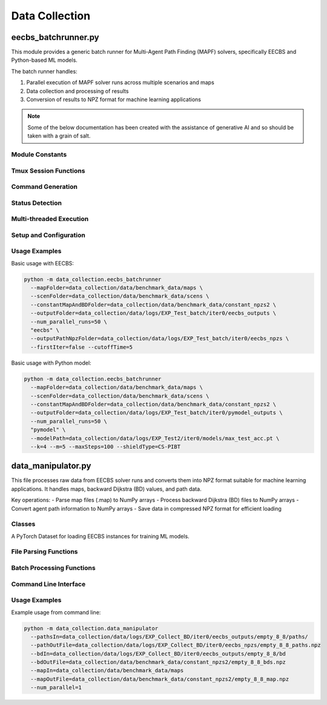 .. data_collection:

Data Collection
================

eecbs_batchrunner.py
--------------------

This module provides a generic batch runner for Multi-Agent Path Finding (MAPF) solvers,
specifically EECBS and Python-based ML models.

The batch runner handles:

1. Parallel execution of MAPF solver runs across multiple scenarios and maps
2. Data collection and processing of results
3. Conversion of results to NPZ format for machine learning applications

.. note::

   Some of the below documentation has been created with the assistance of generative AI and so should be taken with a grain of salt.

Module Constants
^^^^^^^^^^^^^^^^^

.. data:: mapsToMaxNumAgents

   Dictionary mapping map names to maximum number of agents each map can handle

Tmux Session Functions
^^^^^^^^^^^^^^^

.. py:function:: createTmuxSession(i)

   Create a new tmux session with a given index.
   
   :param int i: Index for the tmux session

.. py:function:: runCommandWithTmux(i, command)

   Run a command in a tmux session with a given index.
   
   :param int i: Index of the tmux session
   :param str command: Command to run in the tmux session

.. py:function:: killTmuxSession(i)

   Kill a tmux session with a given index.
   
   :param int i: Index of the tmux session to kill

Command Generation
^^^^^^^^^^^^^^^^^^^

.. py:function:: getEECBSCommand(eecbsArgs, outputFolder, outputfile, mapfile, numAgents, scenfile)

   Generate the command for running EECBS.
   
   :param dict eecbsArgs: Arguments for EECBS
   :param str outputFolder: Folder for output files
   :param str outputfile: File for EECBS output
   :param str mapfile: Path to map file
   :param int numAgents: Number of agents
   :param str scenfile: Path to scenario file
   :return: Command for running EECBS
   :rtype: str
    
.. py:function:: getPyModelCommand(runnerArgs, outputFolder, outputfile, mapfile, numAgents, scenfile)

   Generate the command for running the Python ML model.
   
   :param dict runnerArgs: Arguments for the Python model
   :param str outputFolder: Folder for output files
   :param str outputfile: File for model output
   :param str mapfile: Path to map file
   :param int numAgents: Number of agents
   :param str scenfile: Path to scenario file
   :return: Command for running the Python model
   :rtype: str

.. py:function:: getCommandForSingleInstance(runnerArgs, outputFolder, outputfile, mapfile, numAgents, scenfile)

   Get the command for running a single instance based on the runner type.
   
   :param dict runnerArgs: Arguments for the runner
   :param str outputFolder: Folder for output files
   :param str outputfile: File for output
   :param str mapfile: Path to map file
   :param int numAgents: Number of agents
   :param str scenfile: Path to scenario file
   :return: Command for running the instance
   :rtype: str
   :raises: ValueError if the command is unknown

Status Detection
^^^^^^^^^^^^^^^^

.. py:function:: detectExistingStatus(runnerArgs, mapfile, aNum, scenfile, df)

   Detect if the current configuration has already been run and if it was successful.
   
   :param dict runnerArgs: Arguments for the runner
   :param str mapfile: Path to map file
   :param int aNum: Number of agents
   :param str scenfile: Path to scenario file
   :param df: DataFrame or path to CSV file with results
   :type df: pandas.DataFrame or str
   :return: Tuple of (has_been_run, success_status)
   :rtype: tuple
   :raises: KeyError if a key is not found in the dataframe or the command is unknown

Multi-threaded Execution
^^^^^^^^^^^^^^^^^^^^^^^^

.. py:function:: runSingleInstanceMT(queue, nameToNumRun, lock, worker_id, idToWorkerOutputFilepath, static_dict, runnerArgs, mapName, curAgentNum, scen)

   Run a single instance of the MAPF solver in multi^threading mode.
   
   :param multiprocessing.Queue queue: Queue for communication between processes
   :param dict nameToNumRun: Dictionary mapping map names to number of remaining runs
   :param multiprocessing.Lock lock: Lock for thread safety
   :param int worker_id: ID of the worker process
   :param callable idToWorkerOutputFilepath: Function to get the output file path
   :param dict static_dict: Dictionary with static information
   :param dict runnerArgs: Arguments for the runner
   :param str mapName: Name of the map
   :param int curAgentNum: Number of agents
   :param str scen: Path to scenario file

.. py:function:: checkIfRunNextAgents(queue, nameToNumRun, lock, num_workers, idToWorkerOutputFilepath, static_dict, eecbsArgs, mapName, curAgentNum)

   Check if the next agent numbers should be run after completing all runs for the current agent number.
   
   :param multiprocessing.Queue queue: Queue for communication between processes
   :param dict nameToNumRun: Dictionary mapping map names to number of remaining runs
   :param multiprocessing.Lock lock: Lock for thread safety
   :param int num_workers: Number of worker processes
   :param callable idToWorkerOutputFilepath: Function to get the output file path
   :param dict static_dict: Dictionary with static information
   :param dict eecbsArgs: Arguments for EECBS
   :param str mapName: Name of the map
   :param int curAgentNum: Current number of agents

.. py:function:: worker(queue, nameToNumRun, lock, worker_id, num_workers, static_dict, idToWorkerOutputFilepath)

   Worker process function that processes tasks from the queue.
   
   :param multiprocessing.JoinableQueue queue: Queue for communication between processes
   :param dict nameToNumRun: Dictionary mapping map names to number of remaining runs
   :param multiprocessing.Lock lock: Lock for thread safety
   :param int worker_id: ID of the worker process
   :param int num_workers: Number of worker processes
   :param dict static_dict: Dictionary with static information
   :param callable idToWorkerOutputFilepath: Function to get the output file path
   :raises: ValueError if the function is unknown

.. py:function:: helperRun(command)

   Helper function to run a command in a shell.
   
   :param str command: Command to run

Setup and Configuration
^^^^^^^^^^^^^^^^^^^^^^^

.. py:function:: specificRunnerDictSetup(args)

   Set up the runner arguments dictionary based on command type.
   
   :param argparse.Namespace args: Command line arguments
   :return: Runner arguments dictionary
   :rtype: dict
   :raises: ValueError if the command is unknown

.. py:function:: eecbs_runner_setup(args)

   Set up the global variables and paths for EECBS runner.
   
   :param argparse.Namespace args: Command line arguments

.. py:function:: runDataManipulator(args, ct, mapsToScens, static_dict, outputPathNpzFolder, mapsInputFolder, num_workers)

   Run the data manipulator to convert outputs to NPZ format.
   
   :param argparse.Namespace args: Command line arguments
   :param CustomTimer ct: Timer object for measuring execution time
   :param dict mapsToScens: Dictionary mapping map names to scenario files
   :param dict static_dict: Dictionary with static information
   :param str outputPathNpzFolder: Folder for output NPZ files
   :param str mapsInputFolder: Folder with input map files
   :param int num_workers: Number of worker processes

.. py:function:: generic_batch_runner(args)

   Main function for the generic batch runner.
   
   This function handles the overall execution flow, including:
   
   ^ Setting up the filesystem
   ^ Starting worker processes
   ^ Creating jobs
   ^ Processing results
   ^ Running the data manipulator
   
   :param argparse.Namespace args: Command line arguments

Usage Examples
^^^^^^^^^^^^^^

Basic usage with EECBS:

.. code-block:: bash

    python -m data_collection.eecbs_batchrunner 
      --mapFolder=data_collection/data/benchmark_data/maps \
      --scenFolder=data_collection/data/benchmark_data/scens \
      --constantMapAndBDFolder=data_collection/data/benchmark_data/constant_npzs2 \
      --outputFolder=data_collection/data/logs/EXP_Test_batch/iter0/eecbs_outputs \
      --num_parallel_runs=50 \
      "eecbs" \
      --outputPathNpzFolder=data_collection/data/logs/EXP_Test_batch/iter0/eecbs_npzs \
      --firstIter=false --cutoffTime=5

Basic usage with Python model:

.. code-block:: bash

    python -m data_collection.eecbs_batchrunner 
      --mapFolder=data_collection/data/benchmark_data/maps \
      --scenFolder=data_collection/data/benchmark_data/scens \
      --constantMapAndBDFolder=data_collection/data/benchmark_data/constant_npzs2 \
      --outputFolder=data_collection/data/logs/EXP_Test_batch/iter0/pymodel_outputs \
      --num_parallel_runs=50 \
      "pymodel" \
      --modelPath=data_collection/data/logs/EXP_Test2/iter0/models/max_test_acc.pt \
      --k=4 --m=5 --maxSteps=100 --shieldType=CS-PIBT

data_manipulator.py
-------------------

This file processes raw data from EECBS solver runs and converts them into NPZ format
suitable for machine learning applications. It handles maps, backward Dijkstra (BD) values,
and path data.

Key operations:
- Parse map files (.map) to NumPy arrays
- Process backward Dijkstra (BD) files to NumPy arrays
- Convert agent path information to NumPy arrays
- Save data in compressed NPZ format for efficient loading

Classes
^^^^^^^

.. class:: PipelineDataset(Dataset)

   A PyTorch Dataset for loading EECBS instances for training ML models.

   .. method:: __init__(self, mapFileNpz, bdFileNpz, pathFileNpz, k, size, max_agents, helper_bd_preprocess="middle")
      
      :param str mapFileNpz: Path to NPZ file containing map data
      :param str bdFileNpz: Path to NPZ file containing backward Dijkstra data
      :param str pathFileNpz: Path to NPZ file containing path data
      :param int k: Window size for local observation
      :param int size: Maximum size of dataset
      :param int max_agents: Maximum number of agents
      :param str helper_bd_preprocess: Method to center helper backward Dijkstras ('middle', 'current', or 'subtraction')

   .. method:: __len__(self)
      
      :return: Number of instances in the dataset
      :rtype: int

   .. method:: __getitem__(self, idx)
      
      Retrieves an item from the dataset, providing the local observation window.
      
      :param int idx: Index of the instance to retrieve
      :return: Tuple of (current_locations, one_hot_labels, backward_dijkstra, grid_map, goal_locations)
      :rtype: tuple

   .. method:: find_instance(self, idx)
      
      Finds the specific instance based on the index.
      
      :param int idx: Index to find
      :return: Tuple of (backward_dijkstra, grid_map, paths, timestep, max_timesteps)
      :rtype: tuple

   .. method:: parse_npz(self, loaded_paths, loaded_maps, loaded_bds)
      
      Parses loaded NPZ data and prepares it for dataset access.
      
      :param dict loaded_paths: Dictionary of path data
      :param dict loaded_maps: Dictionary of map data
      :param dict loaded_bds: Dictionary of backward Dijkstra data

   .. method:: parse_npz2(self)
      
      Alternative parsing method that filters and validates data.

File Parsing Functions
^^^^^^^^^^^^^^^^^^^^^^^

.. function:: parse_map(mapfile)
   
   Parses a map file into a NumPy array.
   
   :param str mapfile: Path to map file
   :return: 2D array where 1 represents obstacles and 0 represents free space
   :rtype: numpy.ndarray

.. function:: parse_path(pathfile)
   
   Parses a path file containing agent movements over time.
   
   :param str pathfile: Path to path file
   :return: 3D array of shape (timesteps, num_agents, 2) containing agent positions
   :rtype: numpy.ndarray

.. function:: parse_bd(bdfile)
   
   Parses a backward Dijkstra file into a NumPy array.
   
   :param str bdfile: Path to backward Dijkstra file
   :return: 3D array of shape (num_agents, height, width) containing distance values
   :rtype: numpy.ndarray

Batch Processing Functions
^^^^^^^^^^^^^^^^^^^^^^^^^^^

.. function:: batch_map(dir, num_parallel)
   
   Processes multiple map files in parallel.
   
   :param str dir: Directory containing map files
   :param int num_parallel: Number of parallel processes to use
   :return: Dictionary mapping filenames to map arrays
   :rtype: dict

.. function:: batch_bd(dir, num_parallel)
   
   Processes multiple backward Dijkstra files in parallel.
   
   :param str dir: Directory containing BD files
   :param int num_parallel: Number of parallel processes to use
   :return: Dictionary mapping scenario names to BD arrays
   :rtype: dict

.. function:: batch_path(dir)
   
   Processes multiple path files.
   
   :param str dir: Directory containing path files
   :return: Dictionary mapping key strings to path arrays
   :rtype: dict

Command Line Interface
^^^^^^^^^^^^^^^^^^^^^^^^

.. function:: main()
   
   Entry point for the command-line interface. Parses arguments and orchestrates
   the processing of maps, backward Dijkstra values, and paths.

Usage Examples
^^^^^^^^^^^^^^

Example usage from command line:

.. code-block:: bash

    python -m data_collection.data_manipulator 
      --pathsIn=data_collection/data/logs/EXP_Collect_BD/iter0/eecbs_outputs/empty_8_8/paths/ 
      --pathOutFile=data_collection/data/logs/EXP_Collect_BD/iter0/eecbs_npzs/empty_8_8_paths.npz 
      --bdIn=data_collection/data/logs/EXP_Collect_BD/iter0/eecbs_outputs/empty_8_8/bd 
      --bdOutFile=data_collection/data/benchmark_data/constant_npzs2/empty_8_8_bds.npz 
      --mapIn=data_collection/data/benchmark_data/maps 
      --mapOutFile=data_collection/data/benchmark_data/constant_npzs2/empty_8_8_map.npz 
      --num_parallel=1